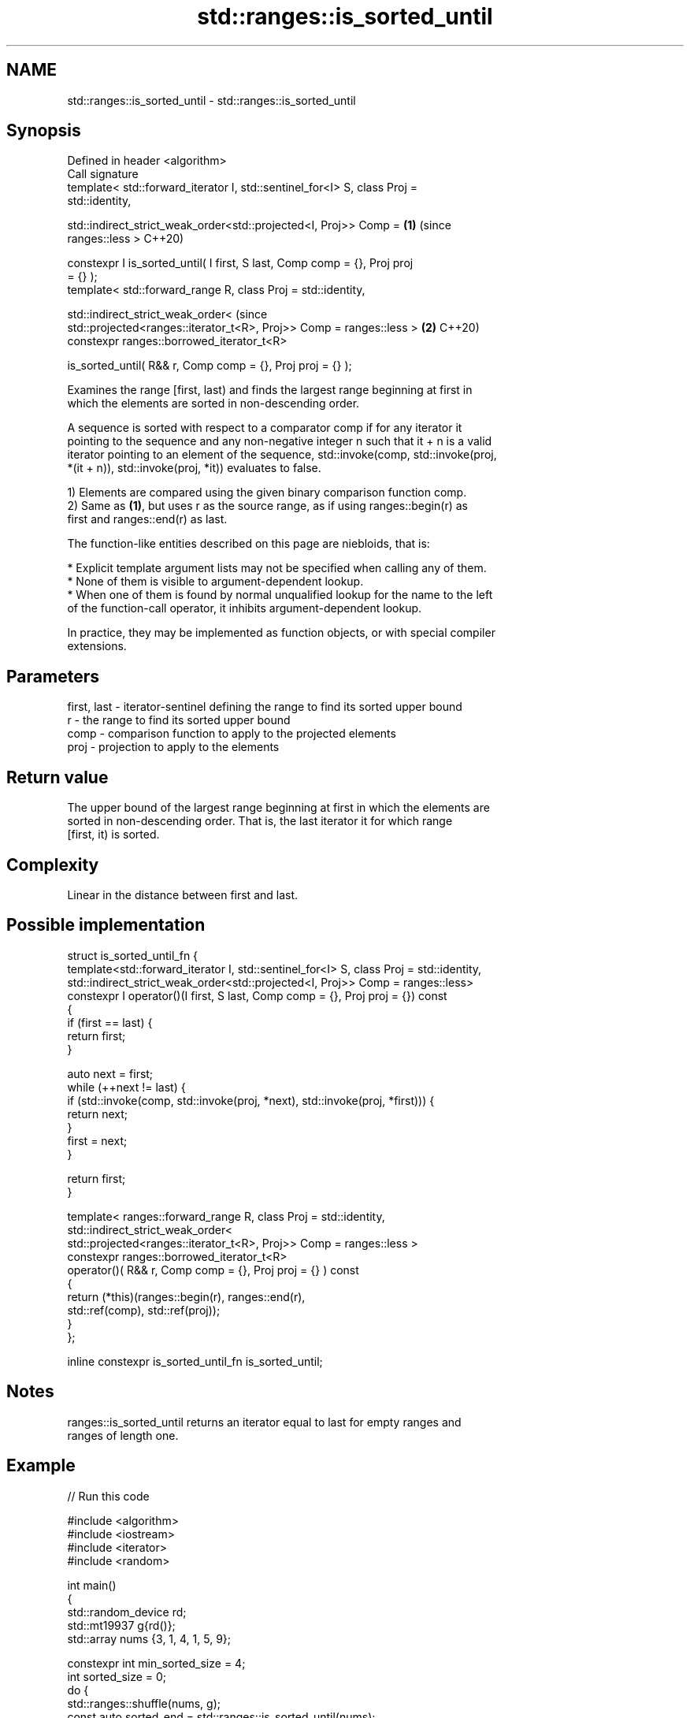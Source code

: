 .TH std::ranges::is_sorted_until 3 "2022.07.31" "http://cppreference.com" "C++ Standard Libary"
.SH NAME
std::ranges::is_sorted_until \- std::ranges::is_sorted_until

.SH Synopsis
   Defined in header <algorithm>
   Call signature
   template< std::forward_iterator I, std::sentinel_for<I> S, class Proj =
   std::identity,

   std::indirect_strict_weak_order<std::projected<I, Proj>> Comp =          \fB(1)\fP (since
   ranges::less >                                                               C++20)

   constexpr I is_sorted_until( I first, S last, Comp comp = {}, Proj proj
   = {} );
   template< std::forward_range R, class Proj = std::identity,

   std::indirect_strict_weak_order<                                             (since
   std::projected<ranges::iterator_t<R>, Proj>> Comp = ranges::less >       \fB(2)\fP C++20)
   constexpr ranges::borrowed_iterator_t<R>

   is_sorted_until( R&& r, Comp comp = {}, Proj proj = {} );

   Examines the range [first, last) and finds the largest range beginning at first in
   which the elements are sorted in non-descending order.

   A sequence is sorted with respect to a comparator comp if for any iterator it
   pointing to the sequence and any non-negative integer n such that it + n is a valid
   iterator pointing to an element of the sequence, std::invoke(comp, std::invoke(proj,
   *(it + n)), std::invoke(proj, *it)) evaluates to false.

   1) Elements are compared using the given binary comparison function comp.
   2) Same as \fB(1)\fP, but uses r as the source range, as if using ranges::begin(r) as
   first and ranges::end(r) as last.

   The function-like entities described on this page are niebloids, that is:

     * Explicit template argument lists may not be specified when calling any of them.
     * None of them is visible to argument-dependent lookup.
     * When one of them is found by normal unqualified lookup for the name to the left
       of the function-call operator, it inhibits argument-dependent lookup.

   In practice, they may be implemented as function objects, or with special compiler
   extensions.

.SH Parameters

   first, last - iterator-sentinel defining the range to find its sorted upper bound
   r           - the range to find its sorted upper bound
   comp        - comparison function to apply to the projected elements
   proj        - projection to apply to the elements

.SH Return value

   The upper bound of the largest range beginning at first in which the elements are
   sorted in non-descending order. That is, the last iterator it for which range
   [first, it) is sorted.

.SH Complexity

   Linear in the distance between first and last.

.SH Possible implementation

  struct is_sorted_until_fn {
    template<std::forward_iterator I, std::sentinel_for<I> S, class Proj = std::identity,
             std::indirect_strict_weak_order<std::projected<I, Proj>> Comp = ranges::less>
    constexpr I operator()(I first, S last, Comp comp = {}, Proj proj = {}) const
    {
        if (first == last) {
            return first;
        }

        auto next = first;
        while (++next != last) {
            if (std::invoke(comp, std::invoke(proj, *next), std::invoke(proj, *first))) {
                return next;
            }
            first = next;
        }

        return first;
    }

    template< ranges::forward_range R, class Proj = std::identity,
            std::indirect_strict_weak_order<
                std::projected<ranges::iterator_t<R>, Proj>> Comp = ranges::less >
    constexpr ranges::borrowed_iterator_t<R>
    operator()( R&& r, Comp comp = {}, Proj proj = {} ) const
    {
        return (*this)(ranges::begin(r), ranges::end(r),
                       std::ref(comp), std::ref(proj));
    }
  };

  inline constexpr is_sorted_until_fn is_sorted_until;

.SH Notes

   ranges::is_sorted_until returns an iterator equal to last for empty ranges and
   ranges of length one.

.SH Example


// Run this code

 #include <algorithm>
 #include <iostream>
 #include <iterator>
 #include <random>

 int main()
 {
     std::random_device rd;
     std::mt19937 g{rd()};
     std::array nums {3, 1, 4, 1, 5, 9};

     constexpr int min_sorted_size = 4;
     int sorted_size = 0;
     do {
         std::ranges::shuffle(nums, g);
         const auto sorted_end = std::ranges::is_sorted_until(nums);
         sorted_size = std::ranges::distance(nums.begin(), sorted_end);

         std::ranges::copy(nums, std::ostream_iterator<int>(std::cout, " "));
         std::cout << " : " << sorted_size << " leading sorted element(s)\\n";
     } while (sorted_size < min_sorted_size);
 }

.SH Possible output:

 4 1 9 5 1 3  : 1 leading sorted element(s)
 4 5 9 3 1 1  : 3 leading sorted element(s)
 9 3 1 4 5 1  : 1 leading sorted element(s)
 1 3 5 4 1 9  : 3 leading sorted element(s)
 5 9 1 1 3 4  : 2 leading sorted element(s)
 4 9 1 5 1 3  : 2 leading sorted element(s)
 1 1 4 9 5 3  : 4 leading sorted element(s)

.SH See also

   ranges::is_sorted checks whether a range is sorted into ascending order
   (C++20)           (niebloid)
   is_sorted_until   finds the largest sorted subrange
   \fI(C++11)\fP           \fI(function template)\fP
